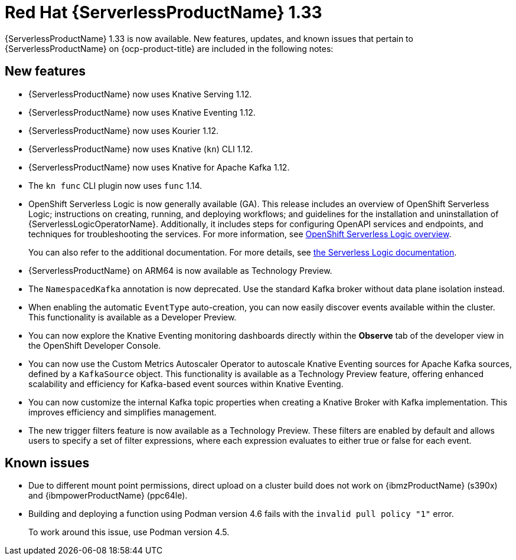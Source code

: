 // Module included in the following assemblies
//
// * about/serverless-release-notes.adoc

:_content-type: REFERENCE
[id="serverless-rn-1-33-0_{context}"]
= Red Hat {ServerlessProductName} 1.33

{ServerlessProductName} 1.33 is now available. New features, updates, and known issues that pertain to {ServerlessProductName} on {ocp-product-title} are included in the following notes:

[id="new-features-1-33-0_{context}"]
== New features

* {ServerlessProductName} now uses Knative Serving 1.12.
* {ServerlessProductName} now uses Knative Eventing 1.12.
* {ServerlessProductName} now uses Kourier 1.12.
* {ServerlessProductName} now uses Knative (`kn`) CLI 1.12.
* {ServerlessProductName} now uses Knative for Apache Kafka 1.12.
* The `kn func` CLI plugin now uses `func` 1.14.

* OpenShift Serverless Logic is now generally available (GA). This release includes an overview of OpenShift Serverless Logic; instructions on creating, running, and deploying workflows; and guidelines for the installation and uninstallation of {ServerlessLogicOperatorName}. Additionally, it includes steps for configuring OpenAPI services and endpoints, and techniques for troubleshooting the services. For more information, see link:https://docs.openshift.com/serverless/latest/about/serverless-logic-overview.html[OpenShift Serverless Logic overview].
+
You can also refer to the additional documentation. For more details, see link:https://openshift-knative.github.io/docs/docs/latest/serverless-logic/about.html[the Serverless Logic documentation].

* {ServerlessProductName} on ARM64 is now available as Technology Preview.

* The `NamespacedKafka` annotation is now deprecated. Use the standard Kafka broker without data plane isolation instead.

* When enabling the automatic `EventType` auto-creation, you can now easily discover events available within the cluster. This functionality is available as a Developer Preview.

* You can now explore the Knative Eventing monitoring dashboards directly within the *Observe* tab of the developer view in the OpenShift Developer Console.

* You can now use the Custom Metrics Autoscaler Operator to autoscale Knative Eventing sources for Apache Kafka sources, defined by a `KafkaSource` object. This functionality is available as a Technology Preview feature, offering enhanced scalability and efficiency for Kafka-based event sources within Knative Eventing.

* You can now customize the internal Kafka topic properties when creating a Knative Broker with Kafka implementation. This improves efficiency and simplifies management.

* The new trigger filters feature is now available as a Technology Preview. These filters are enabled by default and allows users to specify a set of filter expressions, where each expression evaluates to either true or false for each event.

[id="known-issues-1-33-0_{context}"]
== Known issues

* Due to different mount point permissions, direct upload on a cluster build does not work on {ibmzProductName} (s390x) and {ibmpowerProductName} (ppc64le).

* Building and deploying a function using Podman version 4.6 fails with the `invalid pull policy "1"` error.
+
To work around this issue, use Podman version 4.5.
